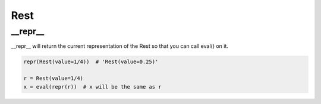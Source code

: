 Rest
================================

.. py:class:: Rest(value=4/4)

    Return a rest, an interval of silence

__repr__
--------------------------------

__repr__ will return the current representation of the Rest so that you can call eval() on it.

.. code-block:: python

    repr(Rest(value=1/4))  # 'Rest(value=0.25)'

    r = Rest(value=1/4)
    x = eval(repr(r))  # x will be the same as r